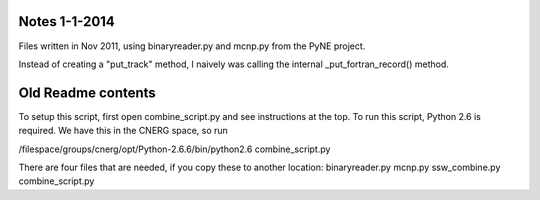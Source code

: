 Notes 1-1-2014
--------------
Files written in Nov 2011, using binaryreader.py and mcnp.py from the PyNE project.

Instead of creating a "put_track" method, I naively was calling the internal _put_fortran_record() method.


Old Readme contents
-------------------
To setup this script, first open combine_script.py and see instructions at the top.
To run this script, Python 2.6 is required.  We have this in the CNERG space, so run

/filespace/groups/cnerg/opt/Python-2.6.6/bin/python2.6 combine_script.py

There are four files that are needed, if you copy these to another location:
binaryreader.py
mcnp.py
ssw_combine.py
combine_script.py
